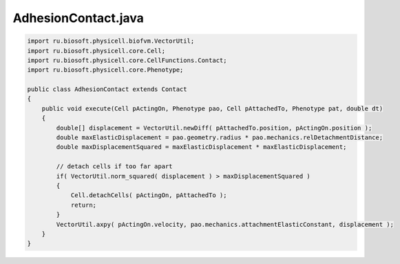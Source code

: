 .. _PhysiCell_java_CancerImmune_AdhesionContact_java:

AdhesionContact.java
====================

.. role:: raw-html(raw)
   :format: html

.. raw:: html

   <style>
   pre {
      white-space: pre-wrap !important;       /* Сохраняет пробелы, но разрешает перенос */
      word-wrap: break-word !important;       /* Переносит длинные слова */
      overflow-wrap: break-word !important;   /* Альтернатива для совместимости */
      hyphens: auto !important;               /* Перенос с тире */
   }
   </style>

.. code-block:: console

    import ru.biosoft.physicell.biofvm.VectorUtil;
    import ru.biosoft.physicell.core.Cell;
    import ru.biosoft.physicell.core.CellFunctions.Contact;
    import ru.biosoft.physicell.core.Phenotype;

    public class AdhesionContact extends Contact
    {
        public void execute(Cell pActingOn, Phenotype pao, Cell pAttachedTo, Phenotype pat, double dt)
        {
            double[] displacement = VectorUtil.newDiff( pAttachedTo.position, pActingOn.position );
            double maxElasticDisplacement = pao.geometry.radius * pao.mechanics.relDetachmentDistance;
            double maxDisplacementSquared = maxElasticDisplacement * maxElasticDisplacement;

            // detach cells if too far apart 
            if( VectorUtil.norm_squared( displacement ) > maxDisplacementSquared )
            {
                Cell.detachCells( pActingOn, pAttachedTo );
                return;
            }
            VectorUtil.axpy( pActingOn.velocity, pao.mechanics.attachmentElasticConstant, displacement );
        }
    }